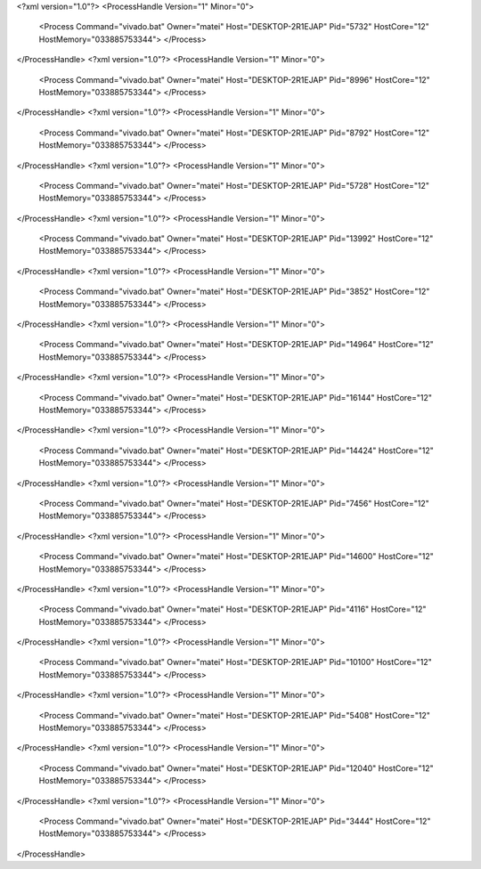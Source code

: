 <?xml version="1.0"?>
<ProcessHandle Version="1" Minor="0">
    <Process Command="vivado.bat" Owner="matei" Host="DESKTOP-2R1EJAP" Pid="5732" HostCore="12" HostMemory="033885753344">
    </Process>
</ProcessHandle>
<?xml version="1.0"?>
<ProcessHandle Version="1" Minor="0">
    <Process Command="vivado.bat" Owner="matei" Host="DESKTOP-2R1EJAP" Pid="8996" HostCore="12" HostMemory="033885753344">
    </Process>
</ProcessHandle>
<?xml version="1.0"?>
<ProcessHandle Version="1" Minor="0">
    <Process Command="vivado.bat" Owner="matei" Host="DESKTOP-2R1EJAP" Pid="8792" HostCore="12" HostMemory="033885753344">
    </Process>
</ProcessHandle>
<?xml version="1.0"?>
<ProcessHandle Version="1" Minor="0">
    <Process Command="vivado.bat" Owner="matei" Host="DESKTOP-2R1EJAP" Pid="5728" HostCore="12" HostMemory="033885753344">
    </Process>
</ProcessHandle>
<?xml version="1.0"?>
<ProcessHandle Version="1" Minor="0">
    <Process Command="vivado.bat" Owner="matei" Host="DESKTOP-2R1EJAP" Pid="13992" HostCore="12" HostMemory="033885753344">
    </Process>
</ProcessHandle>
<?xml version="1.0"?>
<ProcessHandle Version="1" Minor="0">
    <Process Command="vivado.bat" Owner="matei" Host="DESKTOP-2R1EJAP" Pid="3852" HostCore="12" HostMemory="033885753344">
    </Process>
</ProcessHandle>
<?xml version="1.0"?>
<ProcessHandle Version="1" Minor="0">
    <Process Command="vivado.bat" Owner="matei" Host="DESKTOP-2R1EJAP" Pid="14964" HostCore="12" HostMemory="033885753344">
    </Process>
</ProcessHandle>
<?xml version="1.0"?>
<ProcessHandle Version="1" Minor="0">
    <Process Command="vivado.bat" Owner="matei" Host="DESKTOP-2R1EJAP" Pid="16144" HostCore="12" HostMemory="033885753344">
    </Process>
</ProcessHandle>
<?xml version="1.0"?>
<ProcessHandle Version="1" Minor="0">
    <Process Command="vivado.bat" Owner="matei" Host="DESKTOP-2R1EJAP" Pid="14424" HostCore="12" HostMemory="033885753344">
    </Process>
</ProcessHandle>
<?xml version="1.0"?>
<ProcessHandle Version="1" Minor="0">
    <Process Command="vivado.bat" Owner="matei" Host="DESKTOP-2R1EJAP" Pid="7456" HostCore="12" HostMemory="033885753344">
    </Process>
</ProcessHandle>
<?xml version="1.0"?>
<ProcessHandle Version="1" Minor="0">
    <Process Command="vivado.bat" Owner="matei" Host="DESKTOP-2R1EJAP" Pid="14600" HostCore="12" HostMemory="033885753344">
    </Process>
</ProcessHandle>
<?xml version="1.0"?>
<ProcessHandle Version="1" Minor="0">
    <Process Command="vivado.bat" Owner="matei" Host="DESKTOP-2R1EJAP" Pid="4116" HostCore="12" HostMemory="033885753344">
    </Process>
</ProcessHandle>
<?xml version="1.0"?>
<ProcessHandle Version="1" Minor="0">
    <Process Command="vivado.bat" Owner="matei" Host="DESKTOP-2R1EJAP" Pid="10100" HostCore="12" HostMemory="033885753344">
    </Process>
</ProcessHandle>
<?xml version="1.0"?>
<ProcessHandle Version="1" Minor="0">
    <Process Command="vivado.bat" Owner="matei" Host="DESKTOP-2R1EJAP" Pid="5408" HostCore="12" HostMemory="033885753344">
    </Process>
</ProcessHandle>
<?xml version="1.0"?>
<ProcessHandle Version="1" Minor="0">
    <Process Command="vivado.bat" Owner="matei" Host="DESKTOP-2R1EJAP" Pid="12040" HostCore="12" HostMemory="033885753344">
    </Process>
</ProcessHandle>
<?xml version="1.0"?>
<ProcessHandle Version="1" Minor="0">
    <Process Command="vivado.bat" Owner="matei" Host="DESKTOP-2R1EJAP" Pid="3444" HostCore="12" HostMemory="033885753344">
    </Process>
</ProcessHandle>
